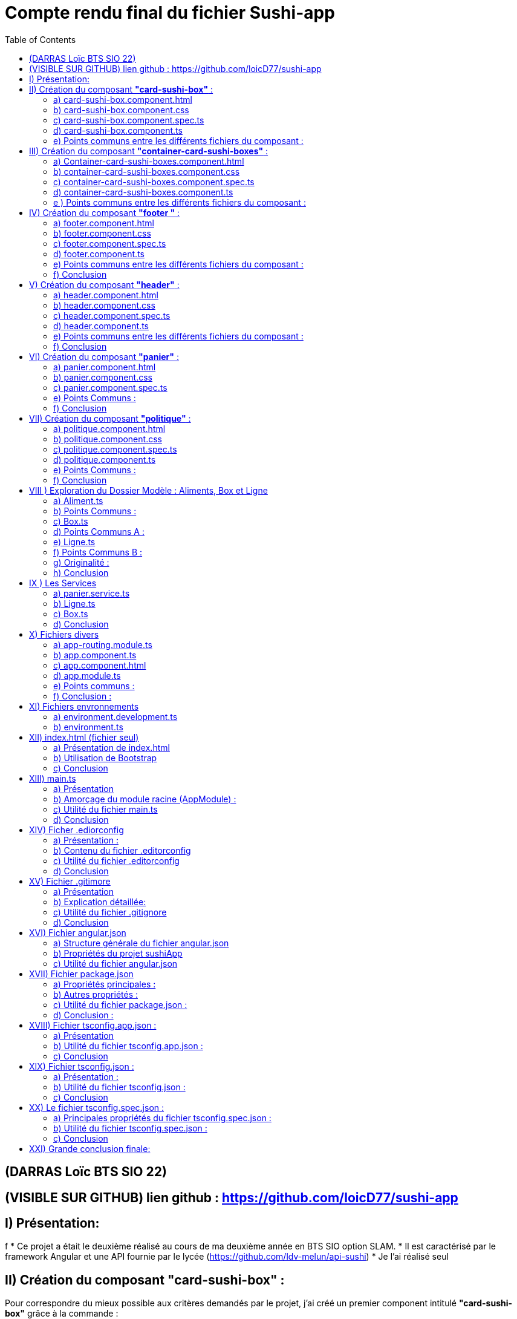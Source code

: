 = Compte rendu final du fichier Sushi-app
:toc:

toc::[]
== (DARRAS Loïc BTS SIO 22)
== (VISIBLE SUR GITHUB) lien github : https://github.com/loicD77/sushi-app



:figure-caption!:


== I) Présentation:
f
* Ce projet a était le deuxième réalisé au cours de ma deuxième année en BTS SIO option SLAM. 
* Il est caractérisé par le framework Angular et une API fournie par le lycée (https://github.com/ldv-melun/api-sushi)
* Je l'ai réalisé seul

== II) Création du composant *"card-sushi-box"* :
Pour correspondre du mieux possible aux critères demandés par le projet, j'ai créé un premier component intitulé *"card-sushi-box"* grâce à la commande :  
[source,lang]
----
ng g component component/card-sushi-box
----

Ceci nous a permis de creer quatres fichiers dans un dossier (.css, .ts, .html, .spec.ts) ayant un même nom : *"card-sushi-box"*

====
image::assets/img/quatre.png[width=500, title="Création des 4 fichiers dû à la commande", alt=""]
====


Ce composant a pour rôle de gérer la présentation d’une box.


=== a) card-sushi-box.component.html

Ce fichier contient le *modèle HTML (la vue)* associé au *composant CardSushiBoxComponent*. Il définit la structure et le contenu visuel du composant. 

[source,html]
----
<div style="margin-bottom: 2em;">
    <div class="card-sushi-box-name">{{ box.nom }}</div>
    <img class="card-img-top" src="{{ pathImage }}/{{ box.image }}" alt="{{ box.nom }}" style="width: 20em; margin-bottom: 0.5em;">
    <ul style="font-weight: normal; font-size: normal; list-style-type: none;">
        <li style="margin-top: 0.5em;">Nombre de pièces : {{ box.nbPieces }}</li>
        <li style="margin-top: 0.5em;" *ngIf="showDetails">Saveurs :</li>
        <ul *ngIf="showDetails">
            <li *ngFor="let saveur of box.saveurs">{{ saveur }}</li>
        </ul>
        <li style="margin-top: 0.5em;">Prix : {{ box.prix }}€</li>
        <li style="margin-top: 0.5em;" *ngIf="showDetails">Aliments :</li>
        <ul *ngIf="showDetails">
            <li *ngFor="let aliment of box.aliments"> {{ aliment.quantite }} x {{ aliment.nom }}</li>
        </ul>
        <li style="margin-top: 0.5em; font-size: 1.2em;">Quantité dans le panier : {{ getQte() }}</li>
    </ul>
    <!-- Bouton En savoir plus -->
    <button (click)="enSavoirPlus()" class="button-blue">En savoir plus </button>
    <!-- Boutons d'ajout et de suppression -->
    <div>
        <button (click)="add()" class="button-green">Ajouter</button>
        <button (click)="remove()" class="button-red" style="margin-left: 10px;">Supprimer</button>
    </div>
</div>
----



* Nous avons des éléments `HTML` qui composent le composant (comme les balises *<div>*, *<ul>*, *<li>*, *<button>*).
* *Bindings ({{}})*: Utilise des interpolations `({{ expression }})` pour afficher dynamiquement des données du composant, comme *box.nom*, *box.nbPieces*, etc...
* Directives Angular (**ngIf*,* *ngFor*) : Contrôle l'affichage conditionnel (*ngIf) et les boucles (*ngFor) dans le HTML en fonction des états du composant (showDetails, listes de saveurs et d'aliments).
* Gestion des événements (`(click)`) : Associe des actions aux événements HTML comme le clic sur des boutons ((click)="enSavoirPlus()").


=== b) card-sushi-box.component.css
Ce fichier contient les styles CSS spécifiques au composant CardSushiBoxComponent. Il contrôle l'apparence visuelle du composant.


[source,html]
----
/* Styles généraux */
body {
    font-family: Arial, sans-serif; /* Police de caractères par défaut */
    background-color: blue/* Couleur de fond */
}

.container {
    max-width: 1200px; /* Largeur maximale du contenu */
    margin: 0 auto; /* Centrage horizontal */
    padding: 20px; /* Espacement intérieur */
}

.card-sushi-box-name {
    background-color: black; /* Fond noir */
    color: red; /* Police rouge */
    padding: 5px 10px; /* Espacement intérieur */
    border-radius: 5px; /* Coins arrondis */
}


/* Styles pour les cartes sushi */
.card-sushi {
    background-color: #fff; /* Fond des cartes sushi */
    border-radius: 10px; /* Coins arrondis */
    box-shadow: 0 4px 8px rgba(0, 0, 0, 0.1); /* Ombre */
    padding: 20px; /* Espacement intérieur */
    margin-bottom: 20px; /* Espacement entre les cartes */
}

.card-sushi img {
    width: 100%; /* Image à largeur maximale */
    border-radius: 10px; /* Coins arrondis */
    margin-bottom: 10px; /* Espacement sous l'image */
}

.card-sushi ul {
    padding: 0; /* Supprime les marges par défaut */
    list-style-type: none; /* Supprime les puces */
}

.card-sushi li {
    margin-top: 5px; /* Espacement entre les éléments de la liste */
}

.card-sushi ul {
    padding: 0; /* Supprime les marges par défaut */
    list-style-type: none; /* Supprime les puces */
}

/* Pour masquer les détails au départ */
.card-sushi ul {
    display: none;
}

/* Styles pour les boutons */
.button {
    padding: 10px 20px;
    font-size: 1em;
    cursor: pointer;
    border: none;
    border-radius: 5px;
    transition: background-color 0.3s ease;
}

.button-green {
    background-color: #4CAF50; /* Vert */
    color: white;
}

.button-red {
    background-color: #f44336; /* Rouge */
    color: white;
}

.button:hover {
    opacity: 0.8;
}

.button:focus {
    outline: none;
}


----



Ce fichier définit des styles généraux pour tout le document, comme *la police (font-family)*, la *couleur de fond du corps (body)*, etc... Il mets en place les  styles CSS spécifiques aux éléments HTML du composant, comme *les cartes sushi (card-sushi)*, *le nom de la boîte (card-sushi-box-name)*, *les boutons (button)*, etc.



===  c) card-sushi-box.component.spec.ts
Ce fichier est le fichier de spécification *(unit tests)* pour tester le composant CardSushiBoxComponent.

[source,html]
----
import { ComponentFixture, TestBed } from '@angular/core/testing';

import { CardSushiBoxComponent } from './card-sushi-box.component';

describe('CardSushiBoxComponent', () => {
  let component: CardSushiBoxComponent;
  let fixture: ComponentFixture<CardSushiBoxComponent>;

  beforeEach(async () => {
    await TestBed.configureTestingModule({
      declarations: [CardSushiBoxComponent]
    })
    .compileComponents();
    
    fixture = TestBed.createComponent(CardSushiBoxComponent);
    component = fixture.componentInstance;
    fixture.detectChanges();
  });

  it('should create', () => {
    expect(component).toBeTruthy();
  });
});

----



Ce dernier importe les dépendances nécessaires pour *les tests unitaires*, comme *ComponentFixture*, *TestBed*, etc...
Ici on utilise *Jasmine (framework de test)* pour définir les tests pour le composant, par exemple, *le test should create* vérifie si le composant est créé avec succès.
On utilise *TestBed.configureTestingModule* pour configurer le module de test avec les déclarations nécessaires *(declarations: [CardSushiBoxComponent]*).


=== d) card-sushi-box.component.ts
Ce fichier est la classe TypeScript du composant CardSushiBoxComponent.


[source,html]
----


import { Component, Input, Output, EventEmitter } from '@angular/core';
import { environment } from '../../../environments/environment';
import { Box } from '../../models/Aliment/Box';
import { PanierService } from '../../service/panier.service';

@Component({
  selector: 'app-card-sushi-box',
  templateUrl: './card-sushi-box.component.html',
  styleUrls: ['./card-sushi-box.component.css']
})
export class CardSushiBoxComponent {
  @Input() box: any;
  @Output() quantityChange = new EventEmitter<number>();
  pathImage = environment.apiGetImages;
  showDetails: boolean = false;
  totalItems: number = 0; // Initialisation de totalItems à 0

  constructor(private panierService: PanierService) {}

  add() {
    this.box.quantiteCommande++;
    this.panierService.addItem(this.box, 1); // Ajouter l'article au panier
    this.updateTotalItems(); // Mettre à jour totalItems
  }

  remove() {
    if (this.box.quantiteCommande > 0) {
      this.box.quantiteCommande--;
      this.panierService.removeOneItem(this.box); // Retirer l'article du panier
      this.updateTotalItems(); // Mettre à jour totalItems
    }
  }

  enSavoirPlus() {
    this.showDetails = !this.showDetails;
  }

  public updateTotalItems() {
    this.totalItems = this.panierService.getTotalItems(); // Mettre à jour totalItems en récupérant la valeur depuis le service de panier
    this.quantityChange.emit(this.totalItems); // Émettre l'événement quantityChange avec la nouvelle valeur de totalItems
  }

  getQte(){
   return  this.panierService.getQteBox(this.box)
  }

}
----
J'utilise *le décorateur @Component pour définir le sélecteur (selector), le modèle HTML (templateUrl), et les styles CSS (styleUrls) associés au composant.*
J'ai mis en place la logique métier du composant, comme *l'ajout/suppression d'un article au panier (add(), remove())*, *le basculement de l'état pour afficher/masquer les détails (enSavoirPlus())*, *la récupération de la quantité dans le panier (getQte())*, etc.
J'ai définis les propriétés d'entrée *(@Input() box: any)* et de sortie *(@Output() quantityChange)* du composant pour interagir avec d'autres composants.

=== e) Points communs entre les différents fichiers du composant :

* *Les fichiers TypeScript (.ts) et les fichiers de test (.spec.ts)* dépendent de Angular et Jasmine pour les tests unitaires.
* J'utilise des propriétés d'entrée *(@Input())* pour recevoir des données et des événements de sortie *(@Output())* pour émettre des événements vers d'autres composants.
* J'interagis avec le service PanierService pour gérer les opérations liées au panier (ajout, suppression d'articles).

Je peux conclure que chaque fichier remplit un rôle spécifique dans le développement d'un composant Angular bien structuré, en séparant clairement les préoccupations (modèle, vue, style, tests, logique métier) pour assurer la maintenabilité, la lisibilité et la testabilité du code.

== III) Création du composant *"container-card-sushi-boxes"* :

Ici ce deuxième composant a pour objectif de prendre en charge la génération des objets Boxe de notre application et d'invoquer avec une directive **ngFor* l’affichage de toutes les boxes dans son
template.

J'ai utilisé la commande

[source,lang]
----
ng g component component/container-card-sushi-boxes
----


====
image::assets/img/quatreb.png[width=500, title="Création des 4 fichiers dû à la commande", alt=""]
====

=== a) Container-card-sushi-boxes.component.html
Ce fichier contient *le modèle HTML (la vue)* associé au *composant ContainerCardSushiBoxesComponent*. Voici ses caractéristiques .


[source,lang]
----
<body>
    <!-- La boucle *ngFor ne se répète pas ici -->
    <div class="box-container">
        <div class="menu-row" *ngFor="let box of boxes | keyvalue; let i = index;">
            <div class="menu-box"> <!-- Modification de la classe ici -->
                <app-card-sushi-box [box]="box.value"></app-card-sushi-box>
            </div>
            <!-- Ajoute une ligne vide après chaque groupe de 3 menus -->
            <div *ngIf="(i + 1) % 3 === 0" class="clearfix"></div>
        </div>
    </div>
</body>

----

* Ici, *j'ai définis la structure visuelle du composant*, en utilisant *des directives Angular comme *ngFor pour itérer sur une liste de boîtes (boxes)* et afficher chaque boîte dans une div avec la classe menu-box.
* J'utilise des *interpolations ({{}})* pour afficher dynamiquement des données du composant, telles que *box.value*.
Aucun événement n'est géré directement dans ce fichier HTML, mais il inclut des directives Angular pour manipuler le *DOM* en fonction des données du composant.

=== b) container-card-sushi-boxes.component.css
Ce fichier contient les styles CSS spécifiques au composant ContainerCardSushiBoxesComponent. Voici ses caractéristiques :


[source,lang]
----

body {
    background-color: blueviolet; /* Couleur de fond du corps */
}

.box-container {
    background-color: blueviolet; /* Couleur de fond du conteneur */
    display: flex;
    flex-wrap: wrap;
    justify-content: space-between; /* Espacement égal entre les lignes de cartes */
    padding: 20px; /* Ajoutez un peu de marge intérieure pour l'espace autour des cartes */
}

.menu-box {
    flex-basis: calc(33.33% - 20px); /* Largeur de chaque carte sushi */
    margin-bottom: 20px; /* Espacement entre les lignes de cartes */
    padding: 20px; /* Espacement intérieur de la carte */
    background-color: white; /* Couleur de fond de la carte */
    border: 2px solid orange; /* Bordure de la carte */
    border-radius: 10px; /* Bordure arrondie */
    box-shadow: 0 4px 8px rgba(0, 0, 0, 0.1); /* Ombre de la carte */
    transition: transform 0.3s ease; /* Animation de transition */
}

.menu-box:hover {
    transform: translateY(-5px); /* Animation de léger soulèvement au survol */
}

/* Pour supprimer la bordure droite du dernier élément de chaque ligne */
.menu-box:nth-child(3n) {
    margin-right: 0; /* Supprimer l'espacement à droite */
}

----
* Ce fichier définit des styles globaux pour *le corps (body) et le conteneur principal (box-container)*, notamment la couleur de fond et le mode de disposition *(display: flex)*.
* Il définit aussi les styles pour chaque boîte sushi *(menu-box)*, y compris la mise en page (flex-basis, margin-bottom), la couleur de fond, la bordure, l'ombre et les transitions d'animation.


=== c) container-card-sushi-boxes.component.spec.ts
Ce fichier est le fichier de spécification *(unit tests)* pour tester le composant ContainerCardSushiBoxesComponent. Voici ses caractéristiques :


[source,lang]
----
body {
    background-color: blueviolet; /* Couleur de fond du corps */
}

.box-container {
    background-color: blueviolet; /* Couleur de fond du conteneur */
    display: flex;
    flex-wrap: wrap;
    justify-content: space-between; /* Espacement égal entre les lignes de cartes */
    padding: 20px; /* Ajoutez un peu de marge intérieure pour l'espace autour des cartes */
}

.menu-box {
    flex-basis: calc(33.33% - 20px); /* Largeur de chaque carte sushi */
    margin-bottom: 20px; /* Espacement entre les lignes de cartes */
    padding: 20px; /* Espacement intérieur de la carte */
    background-color: white; /* Couleur de fond de la carte */
    border: 2px solid orange; /* Bordure de la carte */
    border-radius: 10px; /* Bordure arrondie */
    box-shadow: 0 4px 8px rgba(0, 0, 0, 0.1); /* Ombre de la carte */
    transition: transform 0.3s ease; /* Animation de transition */
}

.menu-box:hover {
    transform: translateY(-5px); /* Animation de léger soulèvement au survol */
}

/* Pour supprimer la bordure droite du dernier élément de chaque ligne */
.menu-box:nth-child(3n) {
    margin-right: 0; /* Supprimer l'espacement à droite */
}


----

* Ce fichier importe les dépendances nécessaires pour les tests unitaires, comme *ComponentFixture, TestBed, etc.*
* Il utilise aussi Jasmine (framework de test) pour définir les tests pour le composant, par exemple, le test should create vérifie si le composant est créé avec succès.
* Il utilise *TestBed.configureTestingModule* pour configurer le module de test avec les déclarations nécessaires (declarations: [ContainerCardSushiBoxesComponent]).

=== d)  container-card-sushi-boxes.component.ts
Ce fichier est la classe TypeScript du composant ContainerCardSushiBoxesComponent. Voici ses caractéristiques :

[source,lang]
----
import { Component } from '@angular/core';


import { environment } from '../../../environments/environment';
import { ApiSushiService } from '../../service/api-sush.service';
import { Box } from '../../models/Aliment/Box';
import { Aliment } from '../../models/Aliment/Aliment';
@Component({
    selector: 'app-container-card-sushi-boxes',
    templateUrl: './container-card-sushi-boxes.component.html',
    styleUrl: './container-card-sushi-boxes.component.css'
})
export class ContainerCardSushiBoxesComponent {
    boxes: Map<number, Box>;
    pathImage = environment.apiGetImages;
    constructor(private apiSushiService: ApiSushiService) {
        this.boxes = new Map;
    }
    ngOnInit(): void {
        this.getBoxes();
    }
    getBoxes(): void {
        // La méthode va récupérer une collection de boxes de l'API
        this.apiSushiService.getBoxes().subscribe((res: any) => {
            // Boucle itérant sur chaque objet de l'API pour instancier et valoriser
            // les boxes de l'application :
            for (let boxApi of res) {
                let box: Box = new Box();
                box.id = boxApi.id;
                box.nom = boxApi.nom;
                box.nbPieces = boxApi.pieces;
                box.prix = boxApi.prix.toFixed(2);
                box.image = boxApi.image;
                box.saveurs = boxApi.saveurs;
                let listeAliments: Aliment[] = [];
                for (let alimentApi of boxApi.aliments) {
                    let aliment = new Aliment(alimentApi.nom, alimentApi.quantite);
                    listeAliments.push(aliment);
                }
                box.aliments = listeAliments;
                this.boxes.set(boxApi.id, box);
            }
        });
    }
}
----
* Avec ce fichier, *j'utilise le décorateur @Component pour définir le sélecteur (selector), le modèle HTML (templateUrl), et les styles CSS (styleUrl) associés au composant.*
* Il contient la logique métier du composant, comme la récupération des données des boîtes à partir d'un service (getBoxes()), l'initialisation des données dans ngOnInit(), et la gestion des données dans la variable boxes.
* Ce fichier interagit avec le service ApiSushiService pour récupérer les données des boîtes à afficher dans le composant.


=== e ) Points communs entre les différents fichiers du composant :

* Les fichiers TypeScript (*.ts) et les fichiers de test (*.spec.ts) dépendent de Angular et Jasmine pour les tests unitaires.
* Ils utilisent des services Angular (ApiSushiService) pour récupérer et manipuler les données à afficher dans le composant.
* Ils respectent le principe de séparation des préoccupations, où le fichier HTML définit la vue, le fichier CSS définit les styles, et le fichier TypeScript définit la logique métier du composant.
Chaque fichier contribue à la construction d'un composant Angular bien organisé, en séparant clairement les aspects de la vue, des styles et de la logique métier, ce qui favorise la maintenabilité et la réutilisabilité du code.







== IV) Création du composant *"footer "* :

Ce troisième composant prend en charge l’affichage du pied de page de mon application web.

Nous avons utiliser la commande

[source,lang]
----
ng g component component/footer

----

====
image::assets/img/footer.png[width=500, title="Création des 4 fichiers dû à la commande", alt=""]
====

=== a) footer.component.html

* Le fichier HTML définit la structure visuelle et le contenu du composant Footer. Voici ce qu'il contient :

** Liens et Textes : *Utilisation d'éléments <a>* pour les liens vers la page de *"Mentions légales et RGPD"* avec un style de survol spécifique *(politique:hover)*.
** Informations de pied de page : Affichage du *nom de l'application*, de *l'auteur* et des détails liés au développement de l'application Angular.

=== b) footer.component.css
* Le fichier CSS définit les styles visuels appliqués au composant Footer. Voici ses caractéristiques :

** Couleurs et Mises en Forme : Utilisation d'une palette de couleurs contrastées avec un fond noir (background-color: black) et du texte en blanc (color: white).
** Styles spécifiques : Le style pour la section "Mentions légales et RGPD" avec une couleur et un effet de survol (politique:hover).

=== c) footer.component.spec.ts
* Le fichier de spécifications (tests unitaires) pour le composant Footer. Voici ce qu'il fait :

** Importations et Configuration : Importe les dépendances nécessaires pour les tests unitaires Angular.
** Test de Création : Comprend un test (should create) pour vérifier que le composant Footer est créé avec succès.

=== d) footer.component.ts

* Le fichier TypeScript définit la logique métier et le comportement du composant Footer. Voici ses caractéristiques :

** Définition du Composant : Utilisation du décorateur @Component pour définir le sélecteur (selector), le modèle HTML (templateUrl), et les styles CSS (styleUrl) associés au composant Footer.
** Déclarations : Définit la classe FooterComponent qui peut contenir des méthodes et des propriétés pour manipuler le comportement du composant (bien que ce soit vide dans cet exemple).




=== e) Points communs entre les différents fichiers du composant :
* Séparation des Préoccupations : Respecte le principe de séparation des préoccupations en définissant clairement les aspects de la vue, des styles et de la logique métier du composant.
* Utilisation de Technologies Angular : Intègre des fonctionnalités Angular telles que le routage (routerLink) pour la navigation et l'interpolation ({{}}) pour l'affichage dynamique des données.
* Style et Accessibilité : Utilise des styles CSS pour améliorer l'esthétique et l'accessibilité du composant, par exemple, en changeant la couleur et en ajoutant des effets de survol.
* 

=== f) Conclusion

Ce composant Footer démontre une bonne pratique de développement Angular, en fournissant une structure claire et modulaire pour gérer les éléments de pied de page d'une application web. La combinaison d'HTML, de CSS, de TypeScript et de tests unitaires montre une approche complète pour concevoir des composants robustes et bien conçus dans le cadre d'une application Angular
.

== V) Création du composant *"header"* :

Ce composant prend en charge l’affichage de l’entête de mon application web


Nous avons utiliser la commande

[source,lang]
----
ng g component component/header

----

====
image::assets/img/header.png[width=500, title="Création des 4 fichiers dû à la commande", alt=""]
====


=== a) header.component.html
* Le fichier HTML définit la structure visuelle et le contenu du composant Header. Voici ses éléments distinctifs :

** Navigation : Utilisation de balises <nav> pour encapsuler la barre de navigation principale.
Logo et Titre : Affichage du logo et du titre de l'application (SushiApp), avec un lien vers la page d'accueil (routerLink="/" routerLinkActive="active").
** Liens de Navigation : Utilisation d'une liste <ul> avec des <li> pour les liens de navigation vers différentes pages de l'application (routerLink="", routerLink="politique").
** Affichage du Panier : Affichage dynamique du nombre d'articles dans le panier avec une icône japonaise (<img>), lié au service PanierService via totalItems.

=== b) header.component.css
* Le fichier CSS définit les styles visuels appliqués au composant Header. Voici ses points forts :

** Fond et Couleurs : Utilisation d'un arrière-plan avec une image (background-image: url("/sushi-app/assets/img/red.jpg")) et des couleurs contrastées pour les éléments de navigation.
** Mise en Forme : Utilisation de classes CSS Bootstrap pour la mise en page (d-flex, align-items-center, justify-content-center, etc.).
** Effets de Survols : Définition d'effets de survol pour les liens de navigation (nav-link:hover).

=== c) header.component.spec.ts
* Le fichier de spécifications (tests unitaires) pour le composant Header. Voici ses caractéristiques :

** Importations et Configuration : Importe les dépendances nécessaires pour les tests unitaires Angular.
** Test de Création : Vérifie que le composant Header est créé avec succès lors de l'initialisation du test.

=== d) header.component.ts
Le fichier TypeScript définit la logique métier et le comportement du composant Header. Voici ses aspects notables :

** Gestion des Données Dynamiques : Utilisation du service PanierService pour récupérer et afficher dynamiquement le nombre d'articles dans le panier (totalItems).
** Cycle de Vie du Composant : Implémentation de OnInit pour initialiser le composant et souscrire aux changements du nombre d'articles dans le panier.

=== e)  Points communs entre les différents fichiers du composant :
* Séparation des Préoccupations : Le fichier HTML définit la structure, le fichier CSS définit le style, le fichier TypeScript définit la logique métier, et le fichier de spécifications définit les tests unitaires.
* Utilisation de Frameworks et Librairies : Intégration de Bootstrap pour des styles réactifs et de jQuery pour des fonctionnalités supplémentaires (scripts externes).
* Gestion des Événements et Données : Utilisation de Angular pour la navigation (routerLink), l'interpolation ({{}}) et la liaison de données bidirectionnelle (ngModel).


=== f) Conclusion

Ce composant Header démontre une implémentation complète et bien structurée d'un en-tête d'application Angular, en utilisant des pratiques modernes de développement web et des fonctionnalités avancées du framework Angular pour améliorer l'expérience utilisateur. Chaque aspect du composant est soigneusement conçu pour être modulaire, réutilisable et facile à tester.


== VI) Création du composant *"panier"* :

Nous avons utiliser la commande

[source,lang]
----
ng g component component/panier
----

====
image::assets/img/panier.png[width=500, title="Création des 4 fichiers dû à la commande", alt=""]
====

=== a) panier.component.html
* Le fichier HTML définit la structure visuelle et le contenu du composant Panier. Voici ses éléments clés :

** Résumé de Commande : Affiche les détails principaux de la commande, y compris le nombre de box, le nombre total de pièces et le montant total du panier.
** Détails des Aliments et Saveurs : Liste les détails spécifiques de chaque article dans le panier, y compris le nom de la box, la quantité, l'image, les saveurs et les aliments.
** Interaction Utilisateur : Permet à l'utilisateur d'ajuster la quantité des articles, de supprimer des articles du panier et de vider complètement le panier.
** Utilisation de Directives Angular : Utilisation de *ngFor pour itérer sur les articles du panier et de liaisons de données pour afficher dynamiquement les informations.

=== b) panier.component.css
* Le fichier CSS définit les styles visuels appliqués au composant Panier. Voici ses caractéristiques notables :

** Mise en Forme Générale : Utilisation de couleurs, marges, bordures et ombres pour créer une interface utilisateur agréable.
** Styles pour les Éléments Spécifiques : Différentiation visuelle des titres, détails, listes et boutons à l'aide de classes CSS spécifiques.
** Réactivité et Légèreté : Utilisation de directives CSS pour garantir une mise en page réactive et une expérience utilisateur fluide.

=== c) panier.component.spec.ts
* Le fichier de spécifications (tests unitaires) pour le composant Panier. Voici ses caractéristiques principales :

**Configuration des Tests : Importe les dépendances nécessaires pour les tests unitaires Angular.
** Test de Création : Vérifie que le composant Panier est créé avec succès lors de l'initialisation du test.
=== d) panier.component.ts
* Le fichier TypeScript définit la logique métier et le comportement du composant Panier. Voici ses aspects essentiels :

**  Interaction avec le Service : Utilisation du service PanierService pour gérer les opérations liées au panier, telles que l'ajout, la suppression et la mise à jour des articles.
**  Gestion des Événements : Implémentation des méthodes pour ajuster la quantité des articles, supprimer des articles et vider le panier.
**  Utilisation de Fonctions Auxiliaires : Définition de fonctions pour calculer le nombre total de pièces, le montant total du panier et effectuer des opérations de manipulation sur le panier.

=== e) Points Communs :
Séparation des Préoccupations : Le fichier HTML définit la structure, le fichier CSS définit le style, le fichier TypeScript définit la logique métier, et le fichier de spécifications définit les tests unitaires.
Utilisation de Frameworks et Librairies : Intégration de Bootstrap pour des styles réactifs et d'Angular pour des fonctionnalités avancées comme les directives (*ngFor, routerLink).
Gestion des Événements et Données : Utilisation de directives Angular pour la liaison de données bidirectionnelle ([(ngModel)]) et de gestionnaires d'événements ((click)).

=== f) Conclusion

Ce composant Panier représente une composante cruciale d'une application de commerce électronique, illustrant l'utilisation efficace des technologies modernes comme Angular et Bootstrap pour créer une expérience utilisateur intuitive et interactive. Chaque aspect du composant est soigneusement conçu pour être modulaire, réutilisable et facile à tester, ce qui contribue à la robustesse et à la maintenabilité de l'application.












== VII) Création du composant *"politique"* :

Nous avons utiliser la commande

[source,lang]
----
ng g component component/politique

----

====
image::assets/img/politique.png[width=500, title="Création des 4 fichiers dû à la commande", alt=""]
====


=== a) politique.component.html
* Le fichier HTML définit la structure et le contenu informatif du composant Politique. Voici un aperçu de ses points clés :

** À Propos de l'Entreprise : Section décrivant les solutions logicielles utilisées dans les restaurants Sushi-Delight, développées par la filière SIO du lycée Léonard de Vinci.
** Version Locale et En Ligne : Informations sur la manière dont l'application est déployée localement dans les restaurants et en ligne pour les utilisateurs finaux.
** Hébergement de l'Application : Détails sur l'hébergement du frontend sur GitHub et de la base de données avec LWS.
** Chaque section est présentée de manière claire et concise, fournissant des informations importantes sur la gestion des données et la confidentialité des utilisateurs.

=== b) politique.component.css
* Le fichier CSS définit les styles visuels appliqués au composant Politique. Voici ses caractéristiques principales :

** Mise en Forme Générale : Utilisation de couleurs de fond, de marges, de paddings et de bordures pour améliorer la lisibilité et l'esthétique.
** Styles pour les Titres et Paragraphes : Différentiation visuelle des titres (h1, h2, h3) et des paragraphes (p) pour une meilleure organisation visuelle.
** Styles pour les Liens : Définition des couleurs et des styles des liens (a) pour une meilleure expérience utilisateur.
Les styles contribuent à rendre le contenu plus attrayant et à garantir une cohérence visuelle avec le reste de l'application.

=== c) politique.component.spec.ts
* Le fichier de spécifications (tests unitaires) pour le composant Politique. Voici ce qu'il implémente :

** Configuration des Tests : Importation des dépendances nécessaires pour les tests unitaires Angular.
** Test de Création : Vérification que le composant Politique est créé avec succès lors de l'initialisation du test.
Ces tests garantissent le bon fonctionnement du composant Politique et aident à identifier les éventuels problèmes de développement.

=== d) politique.component.ts
* Le fichier TypeScript définit la logique métier et le comportement du composant Politique. Voici ses fonctionnalités principales :

** Composant Basique : Définition d'un composant simple sans logique métier complexe.
** Préparation pour l'Utilisation Future : Structure de base permettant d'ajouter des fonctionnalités supplémentaires si nécessaire à l'avenir.
Bien que ce composant n'ait pas de logique métier complexe, sa présence est importante pour fournir des informations cruciales sur la politique de confidentialité de l'application.

=== e) Points Communs :
Séparation des Préoccupations : Le fichier HTML définit la structure, le fichier CSS définit le style, le fichier TypeScript est basique et le fichier de spécifications garantit le bon fonctionnement du composant.
Utilisation de Ressources Externes : Intégration de ressources visuelles (background-image) pour améliorer l'esthétique globale du composant.
Communication de l'Information : Le composant Politique communique des informations essentielles sur la confidentialité et l'hébergement de l'application.

=== f) Conclusion
Ce composant Politique démontre comment fournir des informations importantes aux utilisateurs sur la gestion des données et la confidentialité, contribuant ainsi à renforcer la confiance et la transparence dans l'application.

Cette analyse met en lumière l'importance et l'utilité du composant Politique dans une application Angular, ainsi que les meilleures pratiques de développement pour garantir la clarté et la cohérence dans toute l'application.









== VIII ) Exploration du Dossier Modèle : Aliments, Box et Ligne

Dans ce dossier modèle, nous découvrons trois classes essentielles pour la représentation des données dans notre application SushiApp : Aliment, Box et Ligne. Chacune de ces classes remplit un rôle spécifique et contribue à la modélisation et à la gestion des données liées aux aliments, aux boîtes de sushi et aux lignes de commande.

=== a) Aliment.ts

* Utilité :

** Aliment modélise un objet aliment, tel qu'un sushi ou une soupe.

* Fonctionnement :

** La classe Aliment comporte deux propriétés : nom (le nom de l'aliment) et quantite (le nombre d'aliments placés dans une boîte).
** Le constructeur permet de créer une nouvelle instance d'Aliment en initialisant ces propriétés.


[source,lang]
----
export class Aliment {
    nom: string;
    quantite: number;

    constructor(nom: string, quantite: number) {
        this.nom = nom;
        this.quantite = quantite;
    }
}

----

=== b)  Points Communs :

* Structure simple avec des propriétés de base.
* Utilisation d'un constructeur pour initialiser les propriétés.


=== c) Box.ts

* Utilité :

** Box modélise une boîte qui contient des aliments (sushi) et qui peut être placée dans un panier de commande.


* Fonctionnement :

** La classe Box contient plusieurs propriétés décrivant une boîte de sushi, comme id, nom, nbPieces, prix, image, aliments, et saveurs.
** Le constructeur permet de créer une nouvelle instance de Box avec des valeurs par défaut ou spécifiées.
Code :

[source,lang]
----
import { Aliment } from "./Aliment";

export class Box {
    id: number;
    nom: string;
    nbPieces: number;
    prix: number;
    image: string;
    aliments: Aliment[];
    saveurs: string[];

    constructor(
        id: number = 0,
        nom: string = "",
        nbPieces: number = 0,
        prix: number = 0.0,
        image: string = "",
        aliments: Aliment[] = [],
        saveurs: string[] = []
    ) {
        this.id = id;
        this.nom = nom;
        this.nbPieces = nbPieces;
        this.prix = prix;
        this.image = image;
        this.aliments = aliments;
        this.saveurs = saveurs;
    }
}
----

=== d) Points Communs A :

* Plus complexe avec plusieurs propriétés et une relation avec la classe Aliment.
* Possède un constructeur pour initialiser ses propriétés.

=== e) Ligne.ts

* Utilité :

** Ligne représente une ligne de commande associée à une boîte de sushi et à une quantité.

* Fonctionnement :

** La classe Ligne contient deux propriétés : qte (quantité de boîtes commandées) et box (la boîte de sushi associée à la ligne de commande).
** Le constructeur permet de créer une nouvelle instance de Ligne en spécifiant la quantité et la boîte de sushi.


[source,lang]
----

import { Box } from "./Box";

export class Ligne {
    qte: number;
    box: Box;

    constructor(qte: number, box: Box) {
        this.qte = qte;
        this.box = box;
    }
}

----
=== f) Points Communs B :

* Représente une relation entre une quantité et une boîte de sushi (Box).
* Utilise un constructeur pour initialiser ses propriétés.


=== g) Originalité :

* Modélisation Structurée : Chaque classe est conçue pour représenter un aspect spécifique des données (aliments, boîtes de sushi, lignes de commande).
* Relation Entre les Classes : La classe Ligne utilise la classe Box pour représenter les boîtes de sushi associées à une commande.
* Construction d'Instances : Les constructeurs sont utilisés pour créer de nouvelles instances avec des valeurs initiales.
* Flexibilité et Réutilisation : Les classes sont conçues de manière à être flexibles et réutilisables, facilitant ainsi l'extension et la maintenance du code.

=== h) Conclusion
Cette approche de modélisation des données garantit une structure claire et maintenable pour notre application SushiApp, permettant ainsi une gestion efficace des aliments, des boîtes de sushi et des commandes. Chaque classe contribue à la représentation précise des entités métier de l'application, favorisant ainsi une meilleure organisation et une évolutivité future.

== IX ) Les Services

=== a)  panier.service.ts

* Ce fichier définit la classe PanierService, qui est un service Angular utilisé pour gérer le panier d'achats de l'application. Voici les points clés de ce fichier :

** Définition de la Classe PanierService:

La classe PanierService est décorée avec @Injectable({ providedIn: 'root' }), ce qui signifie qu'elle peut être injectée de manière globale dans toute l'application.
** Propriétés :

* private _totalItems: BehaviorSubject<number> : Un BehaviorSubject utilisé pour suivre le nombre total d'articles dans le panier.
* totalItems$: Un observable exposant _totalItems pour écouter les changements de total.

* Méthodes :

** addItem(uneBox: Box, qte: number): Ajoute une boîte spécifique avec une quantité donnée au panier.
** removeOneItem(uneBox: Box): Diminue la quantité d'une boîte dans le panier.
** removeItem(box: Box): Supprime complètement une boîte du panier.
** updateTotalItems(): Met à jour le nombre total d'articles dans le panier.
viderPanier(): Vide complètement le panier.
** getItems(): Récupère les articles actuellement présents dans le panier.
** getTotalItems(): Calcule le nombre total d'articles dans le panier.
** getQteBox(uneBox: Box): Récupère la quantité d'une boîte spécifique dans le panier.

* Initialisation :

** Dans le constructeur, les articles du panier sont initialisés en les récupérant depuis le localStorage.
Le nombre total d'articles est également mis à jour et notifié à l'aide de updateTotalItems().

=== b) Ligne.ts

* Ce fichier définit la classe Ligne, qui représente une ligne d'article dans le panier. Voici les détails :

* Propriétés :

** qte: number: La quantité d'une boîte spécifique dans le panier.
** box: Box: La boîte associée à cette ligne dans le panier.
** Constructeur :
constructor(qte: number, box: Box): Initialise une nouvelle instance de Ligne avec une quantité et une boîte associée.


=== c)  Box.ts

* Ce fichier définit la classe Box, qui représente une boîte d'aliments dans l'application. Voici ce qu'il contient :

* Propriétés :

** id: number: L'identifiant unique de la boîte.
** nom: string: Le nom de la boîte.
nbPieces: number: Le nombre de pièces/aliments dans la boîte.
** prix: number: Le prix unitaire de la boîte.
image: string: Le nom du fichier image représentant la boîte.
** aliments: Aliment[]: La liste des aliments contenus dans la boîte.
**saveurs: string[]: La liste des saveurs principales de la boîte.
** quantiteCommande: number: Le nombre de fois que cette boîte a été commandée.
** Constructeur :
constructor(...): Initialise une nouvelle instance de Box avec des valeurs par défaut ou spécifiées.
Relation avec Ligne :
** Les instances de Box sont utilisées dans les lignes du panier (Ligne), où qte représente la quantité de cette boîte spécifique dans le panier.

===  d) Conclusion

* En résumé, le service PanierService utilise les classes Ligne et Box pour gérer de manière efficace le panier d'achats de l'application SushiApp. Les différentes classes interagissent pour permettre l'ajout, la suppression et la gestion des articles dans le panier, assurant ainsi une expérience utilisateur optimale lors de l'achat de boîtes de sushi. Chaque fichier joue un rôle spécifique dans la logique métier du panier, contribuant ainsi à la fonctionnalité globale de l'application.

N'oublions pas de parler de *app.component.html*:


== X) Fichiers divers 


=== a)  app-routing.module.ts

* Ce fichier définit les routes de l'application Angular, associant chaque chemin d'URL à un composant spécifique. Il utilise le module RouterModule pour configurer les routes et le RouterModule.forRoot(routes) pour initialiser les routes principales de l'application. Les points clés incluent :

** Routes définies :
"" : Chemin par défaut redirigeant vers ContainerCardSushiBoxesComponent.
** "panier" : Chemin pour afficher le panier (PanierComponent).
** "politique" : Chemin pour afficher les informations sur la politique de l'entreprise (PolitiqueComponent).

=== b)  app.component.ts

* Ce fichier définit le composant racine de l'application (AppComponent). Voici ses caractéristiques :

* Propriétés :

** totalItems: Nombre total d'articles dans le panier.
** boxes: Tableau de boîtes de sushi (non initialisé dans cet extrait).
** title: Titre de l'application.
** Méthodes :

updateTotalItems(change: number): Met à jour le nombre total d'articles dans le panier en fonction d'un changement spécifié.

=== c) app.component.html

* Le fichier HTML associé au composant racine (AppComponent) définit la structure de base de l'application, utilisant <app-header>, <router-outlet> pour afficher les composants correspondant aux routes, et <app-footer>.

=== d)  app.module.ts

* Ce fichier définit le module principal de l'application (AppModule), qui configure les dépendances, les composants et les services. Voici ses points clés :

* Déclarations :

** Listes des composants déclarés dans l'application, y compris AppComponent, HeaderComponent, FooterComponent, CardSushiBoxComponent, ContainerCardSushiBoxesComponent, PanierComponent, PolitiqueComponent.

* Imports :

** BrowserModule: Module principal pour le navigateur.
** AppRoutingModule: Module de routage de l'application.
** NgbModule: Module Bootstrap pour les composants UI.
** HttpClientModule: Module pour effectuer des requêtes HTTP.
** Providers :

** Configuration des fournisseurs de services, par exemple PanierComponent en tant que service.
**Bootstrap :

Démarrage de l'application avec AppComponent.

=== e) Points communs :
* Tous ces fichiers participent à la configuration et au fonctionnement global de l'application Angular.
Ils définissent des composants, des services, des routes et des configurations nécessaires pour exécuter l'application.
* Ils utilisent des annotations et des imports Angular pour interagir avec le framework et configurer l'application.
* Ils sont tous essentiels pour démarrer et structurer une application Angular, en fournissant des fonctionnalités de routage, des composants visuels, et la gestion de l'état et des données.

=== f) Conclusion : 

* En résumé, chaque fichier dans cet extrait contribue à différents aspects de l'application, de la configuration des routes à la gestion des composants, en passant par la définition du module principal de l'application. Ils travaillent ensemble pour créer une application fonctionnelle et structurée utilisant Angular.

[source,lang]
----
<app-header> </app-header>
<router-outlet></router-outlet>
<app-footer></app-footer>
----

== XI) Fichiers envronnements 

* Les fichiers environment.development.ts et environment.ts dans le dossier environnement sont utilisés pour configurer les variables d'environnement spécifiques à l'application Angular. 
* Voici leur utilité et leur fonctionnement :

=== a) environment.development.ts

* Ce fichier contient les variables d'environnement spécifiques à l'environnement de développement de l'application. Il exporte un objet environment qui peut être utilisé pour définir des variables comme des URL d'API ou d'autres constantes spécifiques à l'environnement de développement. Par exemple :

[source,lang]
----
export const environment = {
  apiGetBoxes: "https://ldv-sushi-api.azurewebsites.net/api/boxes",
  apiGetImages: "https://ldv-sushi-api.azurewebsites.net/api/image"
};
----

* Utilité :

** Fournit des valeurs spécifiques à l'environnement de développement de l'application, telles que les URL des API utilisées dans le développement local.
** Facilite la gestion des configurations pour les différents environnements (développement, production, etc.) sans avoir besoin de modifier directement le code source.

=== b) environment.ts

* Ce fichier est utilisé comme configuration par défaut pour l'application Angular, et il exporte également un objet environment similaire à celui de environment.development.ts. Cependant, il peut être utilisé pour les autres environnements (comme la production) ou comme une configuration générique.

* Utilité :

** Fournit des valeurs par défaut pour les variables d'environnement utilisées dans l'application.
** Les valeurs exportées peuvent être remplacées par des configurations spécifiques à un environnement particulier (comme environment.development.ts pour le développement) lors de la construction ou du déploiement de l'application.
Fonctionnement :
** Les fichiers environment.development.ts et environment.ts sont importés dans l'application pour accéder aux variables d'environnement qu'ils définissent.
** Lorsque l'application est compilée ou exécutée, Angular utilise la configuration d'environnement appropriée (selon le mode de construction, par exemple ng serve pour le développement ou ng build --prod pour la production) pour remplacer les valeurs par défaut par celles spécifiques à l'environnement.
** Cela permet à l'application d'adapter son comportement en fonction de l'environnement dans lequel elle est exécutée (par exemple, en pointant vers différentes URL d'API selon l'environnement).
** Utilisation :
** Dans le code Angular, les variables d'environnement peuvent être importées à partir de ces fichiers pour accéder aux valeurs configurées, par exemple :

[source,lang]
----
import { environment } from '../environments/environment';

const apiUrl = environment.apiGetBoxes;
Cela garantit que les URL d'API et d'autres configurations sont spécifiques à l'environnement dans lequel l'application est déployée ou exécutée, améliorant ainsi la flexibilité et la portabilité de l'application Angular.
----




== XII) index.html  (fichier seul)

=== a) Présentation de index.html

* Ce fichier index.html est le point d'entrée de votre application Angular. Il définit la structure de base de la page HTML où votre application sera rendue dans le navigateur. 
* Voici une explication détaillée de son contenu :

** Structure du fichier index.html
<!doctype html>
C'est une déclaration qui indique au navigateur que le document est écrit selon la spécification HTML5.
** Balise <html lang="en">
Définit le début du document HTML avec l'attribut lang spécifiant que la langue par défaut est l'anglais (en).
** Balise <head>
Contient des métadonnées sur le document HTML, comme l'encodage de caractères, le titre de la page, les feuilles de style CSS, les scripts JavaScript, etc.
** <meta charset="utf-8">: Définit l'encodage des caractères comme UTF-8 pour supporter une large gamme de caractères.
** <title>SushiApp</title>: Définit le titre de la page affiché dans l'onglet du navigateur.
** <base routerLink="/" routerLinkActive="active">: Définit la balise <base> pour spécifier l'URL de base utilisée pour résoudre les URL relatives dans le document. Les directives routerLink et routerLinkActive sont utilisées par Angular pour la navigation et la gestion des liens actifs.
** Balise <body>
Contient le contenu principal de la page HTML qui sera affiché dans le navigateur.
** <app-root>: C'est le sélecteur du composant racine (AppComponent) de votre application Angular. Tout le contenu de l'application Angular sera rendu à l'intérieur de cette balise.
** <p>Contenu à l'intérieur de l'app-root</p>: Un exemple de contenu HTML qui sera affiché à l'intérieur du composant racine.
** <div class="container text-center">: Un conteneur Bootstrap qui utilise des classes CSS pour centrer le contenu horizontalement.
<div class="row">: Une ligne Bootstrap pour organiser les éléments en colonnes responsives.
** <div class="col-sm-5 col-md-6">.col-sm-5 .col-md-6</div>: Une colonne Bootstrap qui s'adaptera différemment en fonction de la taille de l'écran (grille responsive).
** <div class="col-sm-5 offset-sm-2 col-md-6 offset-md-0">.col-sm-5 .offset-sm-2 .col-md-6 .offset-md-0</div>: Une autre colonne Bootstrap avec décalage (offset) pour le positionnement flexible des colonnes.
** Une deuxième rangée similaire est ensuite définie pour démontrer les capacités de mise en page responsive de Bootstrap.

=== b)  Utilisation de Bootstrap
* Le fichier index.html utilise les classes CSS de Bootstrap (container, row, col-*, offset-*) pour créer une mise en page responsive et fluide de votre application Angular. Ces classes facilitent le développement d'interfaces utilisateur réactives qui s'adaptent automatiquement à différentes tailles d'écrans (desktop, tablette, mobile).

=== c) Conclusion
* En résumé, le fichier index.html définit la structure de base de votre application Angular, incluant les méta-informations, le titre, les liens vers les feuilles de style, et le point d'entrée pour le rendu de l'application Angular à l'intérieur de la balise <app-root>. Les classes CSS de Bootstrap sont utilisées pour créer une mise en page responsive et esthétique.

== XIII) main.ts

=== a) Présentation
* Le fichier main.ts est un fichier central dans une application Angular. Il joue un rôle crucial dans le démarrage de l'application en chargeant le module racine (AppModule) et en amorçant le processus de bootstrap pour rendre l'application Angular opérationnelle dans le navigateur. Voici une explication détaillée de son fonctionnement :
* Fonctionnement du fichier main.ts
Importation des modules nécessaires :

[source,html]
----
import { platformBrowserDynamic } from '@angular/platform-browser-dynamic';
import { AppModule } from './app/app.module';
----
** platformBrowserDynamic: C'est une fonction fournie par Angular qui permet de démarrer une application Angular dans un environnement de navigateur (plateforme dynamique de navigateur).
** AppModule: C'est le module racine de l'application Angular. Ce module définit les composants, directives, services et autres fonctionnalités de l'application.

=== b) Amorçage du module racine (AppModule) :
 

[source,html]
----
platformBrowserDynamic().bootstrapModule(AppModule)
  .catch(err => console.error(err));
----
** platformBrowserDynamic(): Cette fonction crée une instance de la plateforme Angular pour un environnement de navigateur. Elle est utilisée pour charger et lancer des applications Angular dans un navigateur web.
** bootstrapModule(AppModule): Cette méthode charge le module AppModule et démarre l'application Angular en le bootstrapant.
** .catch(err => console.error(err)): Cette partie gère les erreurs éventuelles lors du démarrage de l'application en affichant les erreurs dans la console du navigateur.

=== c)  Utilité du fichier main.ts

* Le fichier main.ts est le point d'entrée JavaScript de l'application Angular. Il effectue les opérations suivantes :

** Charge le module racine (AppModule) de l'application.
** Initialise l'environnement nécessaire pour exécuter l'application Angular dans un navigateur web.
** Amorce le processus de démarrage de l'application en utilisant bootstrapModule, ce qui charge tous les composants et services nécessaires pour rendre l'application fonctionnelle.


=== d)  Conclusion

* En résumé, le fichier main.ts est crucial pour le démarrage d'une application Angular. Il initialise l'environnement Angular dans le navigateur en chargeant le module racine de l'application et en amorçant le processus de bootstrap. C'est le premier fichier JavaScript exécuté lorsque l'application est lancée dans un navigateur, et il permet de transformer le code TypeScript Angular en une application web interactive et dynamique.


== XIV) Ficher .ediorconfig

=== a) Présentation :

* Le fichier .editorconfig est utilisé pour définir et partager les conventions de style de codage entre différents éditeurs de texte et environnements de développement. Il permet de maintenir une cohérence dans le formatage du code au sein d'une équipe de développement. Voici une explication détaillée des configurations spécifiées dans ce fichier :

=== b) Contenu du fichier .editorconfig
* Configuration racine (root = true) :
** Cette directive spécifie que les configurations définies dans ce fichier s'appliquent au répertoire actuel et à ses sous-répertoires. Cela évite que les configurations d'autres fichiers .editorconfig situés dans des répertoires parents ne s'appliquent ici.
* Configuration générale ([*]) :
** charset = utf-8: Définit l'encodage des caractères à UTF-8 pour tous les fichiers.
** indent_style = space: Utilise des espaces pour l'indentation du code.
** indent_size = 2: Définit la taille de l'indentation à 2 espaces.
** insert_final_newline = true: Assure qu'une ligne vide est ajoutée à la fin de chaque fichier.
** trim_trailing_whitespace = true: Supprime les espaces en fin de ligne.

* Configuration spécifique pour les fichiers TypeScript ([*.ts]) :
** quote_type = single: Spécifie l'utilisation des guillemets simples (') pour les chaînes de caractères dans les fichiers TypeScript.

* Configuration spécifique pour les fichiers Markdown ([*.md]) :
** max_line_length = off: Désactive la limite de longueur de ligne pour les fichiers Markdown.
** trim_trailing_whitespace = false: Ne supprime pas les espaces en fin de ligne pour les fichiers Markdown.

=== c) Utilité du fichier .editorconfig

* Conservation de la cohérence de style : En définissant des règles de formatage claires, le fichier .editorconfig garantit que tous les membres de l'équipe utilisent des conventions de codage uniformes, ce qui facilite la lecture et la maintenance du code.
* Compatibilité entre les éditeurs : Les configurations spécifiées dans .editorconfig sont prises en charge par de nombreux éditeurs de texte et IDEs (Integrated Development Environments), ce qui permet d'appliquer automatiquement les règles de formatage lors de l'édition du code.
* Facilité de maintenance : En centralisant les règles de style dans un fichier .editorconfig, il est plus facile de mettre à jour et de partager les conventions de codage au sein de l'équipe, ce qui contribue à améliorer la qualité du code et la productivité.

=== d) Conclusion 
* En résumé, le fichier .editorconfig joue un rôle important dans le maintien de la cohérence du style de codage au sein d'un projet, en spécifiant des règles de formatage universelles qui s'appliquent à tous les fichiers du projet, quel que soit l'éditeur utilisé par les développeurs.



== XV) Fichier .gitimore

=== a) Présentation
* Le fichier .gitignore est utilisé pour spécifier les fichiers et répertoires à ignorer lors de l'indexation et de la gestion des modifications dans Git. Voici une explication détaillée des règles spécifiées dans ce fichier :

=== b) Explication détaillée: 
** Contenu du fichier .gitignore
Compiled output (sortie compilée) :
** /dist: Répertoire contenant les fichiers de sortie générés lors de la compilation du projet.
** /tmp, /out-tsc, /bazel-out: Répertoires contenant des fichiers temporaires ou de sortie générés par des outils de construction ou de compilation.
* Node (pour Node.js) :
**/node_modules: Répertoire contenant les dépendances Node.js installées via npm ou Yarn.
** npm-debug.log, yarn-error.log: Fichiers de journalisation des erreurs spécifiques à npm ou Yarn.
** IDEs and editors (pour les environnements de développement) :
.idea/, .project, .classpath, .c9/, *.launch, .settings/, *.sublime-workspace: Fichiers et répertoires spécifiques aux IDEs comme IntelliJ IDEA, Eclipse, Cloud9, Sublime Text, etc.
* Visual Studio Code :
** .vscode/*: Fichiers de configuration spécifiques à Visual Studio Code.
** !.vscode/settings.json, !.vscode/tasks.json, !.vscode/launch.json, !.vscode/extensions.json: Certains fichiers de configuration spécifiques à Visual Studio Code sont explicitement inclus (settings.json, tasks.json, launch.json, extensions.json).
* Miscellaneous (divers) :
** /.angular/cache, /.sass-cache/: Répertoires de cache spécifiques à Angular et SASS.
/connect.lock, /coverage, /libpeerconnection.log, testem.log, /typings: Fichiers et répertoires divers à ignorer.
* System files (fichiers système) :
.DS_Store: Fichier de stockage des métadonnées spécifique à macOS.
* Thumbs.db: Fichier de cache spécifique à Windows.
 
=== c)  Utilité du fichier .gitignore

* Ignorer les fichiers générés et temporaires : Le fichier .gitignore permet d'ignorer les fichiers et répertoires générés automatiquement lors de la compilation, de l'exécution ou de l'utilisation d'outils de développement. Cela évite d'encombrer le référentiel Git avec des fichiers non pertinents ou temporaires.

* Maintenir un référentiel propre : En spécifiant les fichiers à ignorer, le fichier .gitignore aide à maintenir un référentiel Git propre en ne suivant que les fichiers sources et les ressources essentielles du projet.

* Collaboration facilitée : En utilisant un fichier .gitignore bien configuré, les développeurs peuvent collaborer efficacement sur un projet sans inclure de fichiers inutiles ou indésirables dans les commits Git.

=== d)  Conclusion 

* En résumé, le fichier .gitignore est un élément important de la gestion de version Git, permettant de définir explicitement les fichiers et répertoires à exclure du suivi Git, ce qui contribue à maintenir un historique de version propre et ciblé sur les fichiers pertinents du projet.

==  XVI) Fichier angular.json

* Le fichier angular.json est utilisé par Angular CLI pour configurer divers aspects de votre projet Angular, y compris la construction, le développement, les tests, le déploiement, les dépendances, les ressources, etc.
* Voici une explication détaillée des sections et des propriétés spécifiées dans ce fichier :

=== a) Structure générale du fichier angular.json
* $schema : Référence au schéma JSON utilisé pour valider la structure du fichier.
* version : Version du fichier de configuration.
* newProjectRoot : Répertoire où seront créés les nouveaux projets.
* projects : Liste des projets Angular dans ce workspace.

=== b) Propriétés du projet sushiApp

* projectType : Type de projet (ici, une application).
* root : Répertoire racine du projet.
* sourceRoot : Répertoire racine des fichiers source.
* prefix : Préfixe des sélecteurs d'éléments Angular.
* architect : Configurations des tâches architecturales (build, serve, test, etc.).
Configurations architecturales principales
* build : Configuration pour la construction de l'application.
* builder : Le builder utilisé pour construire l'application (ici, @angular-devkit/build-angular:application).
* options : Options de construction telles que outputPath (répertoire de sortie), index (fichier d'index HTML), browser (point d'entrée principal), assets (ressources statiques), styles (feuilles de style), scripts (scripts externes), etc.
* configurations : Configurations spécifiques pour production et development avec des options comme optimization, extractLicenses, sourceMap, fileReplacements, etc.
* serve : Configuration pour le serveur de développement.
* builder : Le builder utilisé pour servir l'application en mode développement.
configurations : Configurations spécifiques pour production et development qui définissent quel build cible utiliser.
* test : Configuration pour l'exécution des tests.
* builder : Le builder utilisé pour exécuter les tests (par exemple, @angular-devkit/build-angular:karma).
* options : Options pour les tests, telles que polyfills, tsConfig, assets, styles, etc.
* deploy : Configuration pour le déploiement de l'application.
* builder : Le builder utilisé pour déployer l'application (ici, angular-cli-ghpages:deploy).
Autres configurations
* cli.analytics : Paramètre pour activer ou désactiver l'envoi de données d'analyse à Angular CLI.

=== c) Utilité du fichier angular.json
* Le fichier angular.json est essentiel pour configurer et gérer le processus de construction, de développement, de test et de déploiement de mon application Angular à l'aide d'Angular CLI. Il permet de définir précisément les paramètres et les comportements attendus lors des différentes étapes du cycle de vie de développement, ce qui rend le développement plus efficace et reproductible. Chaque section et propriété du fichier *angular.json* contribue à orchestrer les différentes tâches nécessaires à la création, à la construction et à la maintenance d'une application Angular.

== XVII) Fichier package.json

* Le fichier package.json est un fichier de configuration utilisé par Node.js et npm (Node Package Manager) pour définir les métadonnées du projet, notamment son nom, sa version, les dépendances utilisées, les scripts disponibles, et d'autres informations pertinentes pour le développement et le déploiement d'une application ou d'un package JavaScript.

* Voici une explication détaillée des sections clés du fichier package.json que vous avez fourni :

=== a) Propriétés principales :

** name : Nom du projet.
** version : Version actuelle du projet.
**scripts : Définition des commandes personnalisées utilisables avec npm run.
** ng : Alias pour exécuter Angular CLI (ng).
** start : Commande pour lancer le serveur de développement (ng serve).
** build : Commande pour construire l'application Angular (ng build).
** watch : Commande pour surveiller les modifications et recompiler en mode développement.
** test : Commande pour exécuter les tests unitaires (ng test).

=== b) Autres propriétés :

** private : Indique si le package est privé ou non (ne doit pas être publié sur npm).
dependencies : Liste des dépendances nécessaires pour l'exécution de l'application en production.
** Packages Angular comme @angular/animations, @angular/common, @angular/core, etc.
Autres dépendances comme rxjs, bootstrap, bootstrap-icons, etc.
** devDependencies : Liste des dépendances utilisées uniquement pour le développement et les tests.
** @angular/cli, @angular-devkit/build-angular : Outils Angular pour le développement.
** typescript : Langage de programmation utilisé pour écrire du code Angular.
** karma, jasmine-core, karma-jasmine : Outils de test pour Angular.
** angular-cli-ghpages : Permet de déployer l'application sur GitHub Pages via Angular CLI.

=== c) Utilité du fichier package.json :

* Gestion des dépendances : npm utilise ce fichier pour installer les dépendances nécessaires au projet.
* Scripts personnalisés : Définition de commandes pour simplifier les tâches de développement (ex. npm start pour lancer le serveur de développement).
* Versionnement : Suivi de la version du projet pour faciliter le contrôle des versions et le déploiement.
* Configuration du projet : Fournit des métadonnées importantes sur le projet, telles que les dépendances, les commandes disponibles, les informations sur les auteurs, etc.

=== d) Conclusion : 

En résumé, le fichier package.json est crucial pour définir et gérer les dépendances, les scripts, et les métadonnées d'un projet JavaScript/TypeScript, facilitant ainsi le développement, le test et le déploiement d'une application Angular.

== XVIII) Fichier tsconfig.app.json :
 
=== a) Présentation 
* Le fichier tsconfig.app.json est une configuration TypeScript spécifique utilisée par Angular pour compiler le code de l'application.
* Voici une explication détaillée des différentes sections de ce fichier :

* Propriétés du fichier tsconfig.app.json :
extends : Indique que ce fichier de configuration hérite des options définies dans le fichier tsconfig.json situé à la racine du projet. Cela permet de réutiliser les options globales de configuration TypeScript.

* compilerOptions : Cette section définit les options du compilateur TypeScript spécifiques à cette application Angular.

* outDir : Spécifie le répertoire de sortie où les fichiers JavaScript compilés seront générés. Dans ce cas, les fichiers seront placés dans ./out-tsc/app.
* types : Liste des types de fichiers de définition à inclure dans le processus de compilation. Ici, seul le type @angular/localize est inclus, ce qui est nécessaire pour la localisation des applications Angular.
* files : Liste des fichiers TypeScript à inclure dans le processus de compilation. Ici, seul src/main.ts est spécifié, ce qui indique que le point d'entrée de l'application Angular est main.ts.
* include : Liste des motifs de fichiers à inclure dans le processus de compilation TypeScript. Dans ce cas, tous les fichiers .d.ts (fichiers de définition TypeScript) situés dans le répertoire src et ses sous-répertoires seront inclus dans la compilation.

=== b) Utilité du fichier tsconfig.app.json :

* Configuration du compilateur TypeScript : Définit les options de compilation spécifiques à l'application Angular, telles que le répertoire de sortie, les types à inclure, etc.

* Personnalisation du processus de compilation : Permet d'ajuster les paramètres de compilation pour répondre aux besoins spécifiques de l'application Angular, par exemple en incluant des types ou en spécifiant des fichiers à compiler.

* Héritage des configurations globales : En utilisant extends pour pointer vers tsconfig.json, il est possible de réutiliser les options de configuration définies au niveau du projet, ce qui garantit la cohérence des paramètres de compilation à travers l'ensemble de l'application.

=== c) Conclusion 

En résumé, le fichier tsconfig.app.json fournit une configuration spécifique au contexte de l'application Angular pour le processus de compilation TypeScript, en ajoutant des options supplémentaires au fichier tsconfig.json principal.

== XIX) Fichier tsconfig.json :

=== a) Présentation :
* Le fichier tsconfig.json est un fichier de configuration TypeScript utilisé dans un projet Angular. Il définit les options du compilateur TypeScript pour l'ensemble du projet. 
* Voici une explication détaillée des différentes sections de ce fichier :

*  Propriétés du fichier tsconfig.json :
** compileOnSave : Indique si le compilateur doit être déclenché lors de la sauvegarde des fichiers. Ici, cette fonctionnalité est désactivée (false).

** compilerOptions : Cette section définit les options du compilateur TypeScript pour le projet.

** outDir : Spécifie le répertoire de sortie où les fichiers JavaScript compilés seront générés. Ici, les fichiers seront placés dans ./dist/out-tsc.
forceConsistentCasingInFileNames : Force la casse constante des noms de fichiers.
** strict : Active le mode strict qui implique plusieurs options pour renforcer les bonnes pratiques TypeScript.
** noImplicitOverride, noPropertyAccessFromIndexSignature, noImplicitReturns, noFallthroughCasesInSwitch : Ces options activent des vérifications supplémentaires pour détecter des erreurs potentielles dans le code.
** skipLibCheck : Ignore les vérifications pour les fichiers de définition des bibliothèques.
** esModuleInterop : Permet l'interopérabilité avec les modules ES.
** sourceMap : Génère des fichiers source map pour faciliter le débogage.
** declaration : Génère les fichiers de déclaration (.d.ts) correspondants.
** experimentalDecorators : Active la prise en charge des décorateurs expérimentaux TypeScript.
** moduleResolution : Spécifie comment les modules doivent être résolus (node dans ce cas, utilisant Node.js pour la résolution des modules).
** importHelpers : Importe les fonctions d'aide pour l'espace de noms tslib afin de réduire la taille du code généré.
** target, module, lib : Définissent la version de la norme ECMAScript cible, le module cible, et les bibliothèques de définition disponibles pour le projet.
** angularCompilerOptions : Cette section contient des options spécifiques au compilateur Angular.
** enableI18nLegacyMessageIdFormat : Active le format d'identifiant de message i18n hérité.
** strictInjectionParameters, strictInputAccessModifiers, strictTemplates : Active des contrôles stricts pour les paramètres d'injection, les modificateurs d'accès aux entrées et les templates.

=== b) Utilité du fichier tsconfig.json :

* Configuration du compilateur TypeScript : Définit les options de compilation TypeScript globales pour le projet Angular.

* Contrôle strict : Active des contrôles stricts pour détecter les erreurs potentielles dès la phase de compilation.

* Interopérabilité : Facilite l'interopérabilité avec d'autres modules JavaScript et bibliothèques externes.

* Optimisation de la génération de code : Définit les paramètres pour générer un code JavaScript optimisé en fonction des besoins du projet.


=== c) Conclusion 

* Ce fichier tsconfig.json est essentiel pour configurer correctement le compilateur TypeScript utilisé par Angular lors du développement et de la construction de l'application.

== XX) Le fichier tsconfig.spec.json :

* Le fichier tsconfig.spec.json est un fichier de configuration TypeScript spécifique aux tests unitaires (specs) dans un projet Angular. Il étend le fichier tsconfig.json principal en ajoutant des options spécifiques nécessaires pour la compilation des fichiers de spécification (.spec.ts).

=== a) Principales propriétés du fichier tsconfig.spec.json :
* extends : Ce champ indique que ce fichier de configuration hérite des options définies dans tsconfig.json. Cela permet de réutiliser les paramètres globaux définis pour le projet principal.
* compilerOptions : Cette section définit les options du compilateur TypeScript pour les fichiers de spécification (.spec.ts).
* outDir : Spécifie le répertoire de sortie où les fichiers JavaScript compilés pour les spécifications seront générés. Ici, les fichiers seront placés dans ./out-tsc/spec.
* types : Déclare les types TypeScript requis pour la compilation des spécifications. Dans ce cas, il inclut jasmine pour les tests Jasmine et @angular/localize pour la localisation Angular.
* include : Cette section spécifie les chemins des fichiers TypeScript à inclure dans le processus de compilation des spécifications.
* src/**/*.spec.ts : Inclut tous les fichiers de spécification (*.spec.ts) situés dans le répertoire src et ses sous-répertoires.
* src/**/*.d.ts : Inclut tous les fichiers de définition TypeScript (.d.ts) situés dans le répertoire src et ses sous-répertoires.


=== b) Utilité du fichier tsconfig.spec.json :

* Isolation des paramètres de test : Permet de spécifier des options de compilation spécifiques aux tests unitaires sans modifier les paramètres globaux du projet définis dans tsconfig.json.

* Génération des sorties de test : Définit le répertoire de sortie pour les fichiers JavaScript compilés des tests unitaires, séparément des fichiers de l'application principale.

* Types requis pour les tests : Déclare les types nécessaires à la compilation des tests Jasmine et des tests Angular spécifiques à la localisation.


=== c) Conclusion 

* En résumé, le fichier tsconfig.spec.json est essentiel pour configurer le compilateur TypeScript afin de prendre en charge la compilation des fichiers de spécification (tests unitaires) dans un projet Angular, en utilisant des paramètres spécifiques et en héritant des paramètres définis dans le fichier principal tsconfig.json.


== XXI) Grande conclusion finale:

* Pour conclure sur ce projet, je l'ai trouvé personnellement intéressant, étant seul j'ai pu mieux explorer les différentes parties de celui-ci  * Cependant je reconnais qu'il serait plus facile de le réaliser avec une équipe motivée et très organisée (réalisation d'un Trello, diagramme de tâches etc...).
